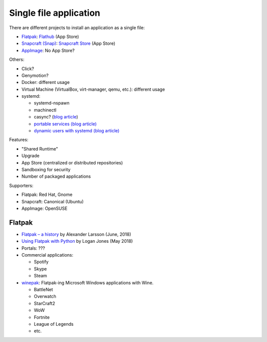 +++++++++++++++++++++++
Single file application
+++++++++++++++++++++++

There are different projects to install an application as a single file:

* `Flatpak <https://www.flatpak.org/>`_: `Flathub <https://flathub.org/>`_ (App Store)
* `Snapcraft (Snap) <https://snapcraft.io/>`_: `Snapcraft Store <https://snapcraft.io/store>`_ (App Store)
* `AppImage <https://appimage.org/>`_: No App Store?

Others:

* Click?
* Genymotion?
* Docker: different usage
* Virtual Machine (VirtualBox, virt-manager, qemu, etc.): different usage
* systemd:

  * systemd-nspawn
  * machinectl
  * casync? (`blog article
    <http://0pointer.net/blog/casync-a-tool-for-distributing-file-system-images.html>`_)
  * `portable services (blog article)
    <http://0pointer.net/blog/walkthrough-for-portable-services.html>`_
  * `dynamic users with systemd (blog article)
    <http://0pointer.net/blog/dynamic-users-with-systemd.html>`_

Features:

* "Shared Runtime"
* Upgrade
* App Store (centralized or distributed repositories)
* Sandboxing for security
* Number of packaged applications

Supporters:

* Flatpak: Red Hat, Gnome
* Snapcraft: Canonical (Ubuntu)
* AppImage: OpenSUSE


Flatpak
=======

* `Flatpak – a history
  <https://blogs.gnome.org/alexl/2018/06/20/flatpak-a-history/>`_
  by Alexander Larsson (June, 2018)
* `Using Flatpak with Python
  <https://www.loganasherjones.com/2018/05/using-flatpak-with-python/>`_
  by Logan Jones (May 2018)
* Portals: ???
* Commercial applications:

  * Spotify
  * Skype
  * Steam

* `winepak <https://www.winepak.org/>`_: Flatpak-ing Microsoft Windows
  applications with Wine.

  * BattleNet
  * Overwatch
  * StarCraft2
  * WoW
  * Fortnite
  * League of Legends
  * etc.
